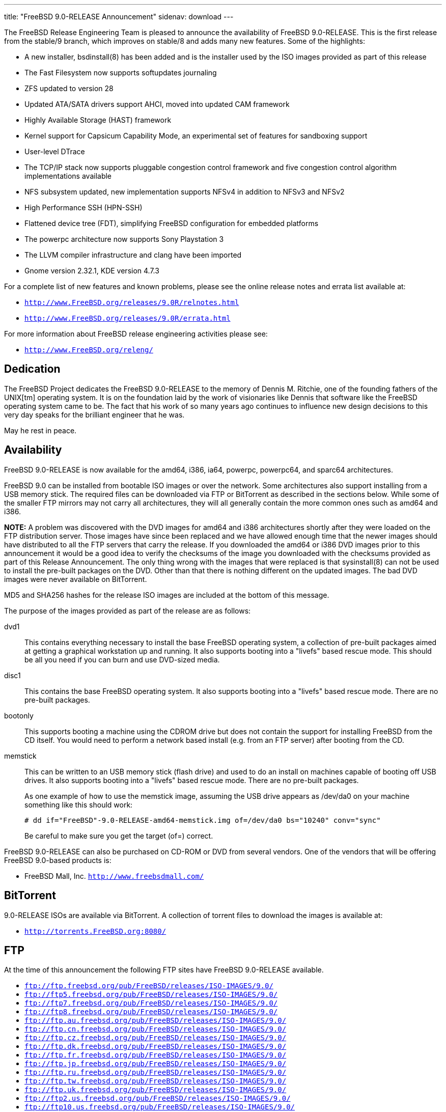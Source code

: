 ---
title: "FreeBSD 9.0-RELEASE Announcement"
sidenav: download
---

++++


  <p>The FreeBSD Release Engineering Team is pleased to announce the
    availability of FreeBSD 9.0-RELEASE.  This is the first release from
    the stable/9 branch, which improves on stable/8 and adds many new
    features.  Some of the highlights:</p>

  <ul>
    <li><p>A new installer, bsdinstall(8) has been added and is the
	installer used by the ISO images provided as part of this
	release</p></li>

    <li><p>The Fast Filesystem now supports softupdates
	journaling</p></li>

    <li><p>ZFS updated to version 28</p></li>

    <li><p>Updated ATA/SATA drivers support AHCI, moved into updated
	CAM framework</p></li>

    <li><p>Highly Available Storage (HAST) framework</p></li>

    <li><p>Kernel support for Capsicum Capability Mode, an
	experimental set of features for sandboxing support</p></li>

    <li><p>User-level DTrace</p></li>

    <li><p>The TCP/IP stack now supports pluggable congestion control
	framework and five congestion control algorithm
	implementations available</p></li>

    <li><p>NFS subsystem updated, new implementation supports NFSv4 in
	addition to NFSv3 and NFSv2</p></li>

    <li><p>High Performance SSH (HPN-SSH)</p></li>

    <li><p>Flattened device tree (FDT), simplifying FreeBSD
	  configuration for embedded platforms</p></li>

    <li><p>The powerpc architecture now supports Sony Playstation
	3</p></li>

    <li><p>The LLVM compiler infrastructure and clang have been
	imported</p></li>

    <li><p>Gnome version 2.32.1, KDE version 4.7.3</p></li>
  </ul>

  <p>For a complete list of new features and known problems, please
    see the online release notes and errata list available at:</p>

  <ul>
    <li><p><tt><a href="http://www.FreeBSD.org/releases/9.0R/relnotes.html" shape="rect">http://www.FreeBSD.org/releases/9.0R/relnotes.html</a></tt></p></li>

    <li><p><tt><a href="http://www.FreeBSD.org/releases/9.0R/errata.html" shape="rect">http://www.FreeBSD.org/releases/9.0R/errata.html</a></tt></p></li>
  </ul>

  <p>For more information about FreeBSD release engineering
    activities please see:</p>

  <ul>
    <li><p><tt><a href="http://www.FreeBSD.org/releng/" shape="rect">http://www.FreeBSD.org/releng/</a></tt></p></li>
  </ul>

  <h2>Dedication</h2>

  <p>The FreeBSD Project dedicates the FreeBSD 9.0-RELEASE to the
    memory of Dennis M. Ritchie, one of the founding fathers of the
    UNIX[tm] operating system.  It is on the foundation laid by the
    work of visionaries like Dennis that software like the FreeBSD
    operating system came to be.  The fact that his work of so many
    years ago continues to influence new design decisions to this very
    day speaks for the brilliant engineer that he was.</p>

  <p>May he rest in peace.</p>

  <h2>Availability</h2>

  <p>FreeBSD 9.0-RELEASE is now available for the amd64, i386, ia64,
    powerpc, powerpc64, and sparc64 architectures.</p>

  <p>FreeBSD 9.0 can be installed from bootable ISO images or over the
    network.  Some architectures also support installing from a USB
    memory stick.  The required files can be downloaded via FTP or
    BitTorrent as described in the sections below.  While some of the
    smaller FTP mirrors may not carry all architectures, they will all
    generally contain the more common ones such as amd64 and i386.</p>

  <p><strong>NOTE:</strong> A problem was discovered with the DVD
    images for amd64 and i386 architectures shortly after they were
    loaded on the FTP distribution server.  Those images have since
    been replaced and we have allowed enough time that the newer
    images should have distributed to all the FTP servers that carry
    the release.  If you downloaded the amd64 or i386 DVD images prior
    to this announcement it would be a good idea to verify the
    checksums of the image you downloaded with the checksums provided
    as part of this Release Announcement.  The only thing wrong with
    the images that were replaced is that sysinstall(8) can not be
    used to install the pre-built packages on the DVD.  Other than
    that there is nothing different on the updated images.  The bad
    DVD images were never available on BitTorrent.</p>

  <p>MD5 and SHA256 hashes for the release ISO images are included at
    the bottom of this message.</p>

  <p>The purpose of the images provided as part of the release are as
    follows:</p>

  <dl>
    <dt>dvd1</dt>

    <dd><p>This contains everything necessary to install the base
	FreeBSD operating system, a collection of pre-built packages
	aimed at getting a graphical workstation up and running.  It
	also supports booting into a "livefs" based rescue mode.  This
	should be all you need if you can burn and use DVD-sized
	media.</p></dd>

    <dt>disc1</dt>

    <dd><p>This contains the base FreeBSD operating system. It also
	supports booting into a "livefs" based rescue mode.  There are
	no pre-built packages.</p></dd>

    <dt>bootonly</dt>

    <dd><p>This supports booting a machine using the CDROM drive but
	does not contain the support for installing FreeBSD from the
	CD itself.  You would need to perform a network based install
	(e.g. from an FTP server) after booting from the CD.</p></dd>

    <dt>memstick</dt>

    <dd><p>This can be written to an USB memory stick (flash drive)
	and used to do an install on machines capable of booting off
	USB drives.  It also supports booting into a "livefs" based
	rescue mode.  There are no pre-built packages.</p>

      <p>As one example of how to use the memstick image, assuming the
	USB drive appears as /dev/da0 on your machine something like this
	should work:</p>

      <pre xml:space="preserve"># dd if="FreeBSD"-9.0-RELEASE-amd64-memstick.img of=/dev/da0 bs="10240" conv="sync"</pre>

      <p>Be careful to make sure you get the target (of=) correct.</p>
    </dd>
  </dl>

  <p>FreeBSD 9.0-RELEASE can also be purchased on CD-ROM or DVD from
    several vendors.  One of the vendors that will be offering FreeBSD
    9.0-based products is:</p>

  <ul>
    <li><p>FreeBSD Mall, Inc. <tt><a href="http://www.freebsdmall.com/" shape="rect">http://www.freebsdmall.com/</a></tt></p></li>
  </ul>

  <h2>BitTorrent</h2>

  <p>9.0-RELEASE ISOs are available via BitTorrent.  A collection of
    torrent files to download the images is available at:</p>

  <ul>
    <li><p><tt><a href="http://torrents.FreeBSD.org:8080/" shape="rect">http://torrents.FreeBSD.org:8080/</a></tt></p></li>
  </ul>

  <h2>FTP</h2>

  <p>At the time of this announcement the following FTP sites have
    FreeBSD 9.0-RELEASE available.</p>

  <ul>
    <li><tt><a href="ftp://ftp.freebsd.org/pub/FreeBSD/releases/ISO-IMAGES/9.0/" shape="rect">ftp://ftp.freebsd.org/pub/FreeBSD/releases/ISO-IMAGES/9.0/</a></tt></li>
    <li><tt><a href="ftp://ftp5.freebsd.org/pub/FreeBSD/releases/ISO-IMAGES/9.0/" shape="rect">ftp://ftp5.freebsd.org/pub/FreeBSD/releases/ISO-IMAGES/9.0/</a></tt></li>
    <li><tt><a href="ftp://ftp7.freebsd.org/pub/FreeBSD/releases/ISO-IMAGES/9.0/" shape="rect">ftp://ftp7.freebsd.org/pub/FreeBSD/releases/ISO-IMAGES/9.0/</a></tt></li>
    <li><tt><a href="ftp://ftp8.freebsd.org/pub/FreeBSD/releases/ISO-IMAGES/9.0/" shape="rect">ftp://ftp8.freebsd.org/pub/FreeBSD/releases/ISO-IMAGES/9.0/</a></tt></li>
    <li><tt><a href="ftp://ftp.au.freebsd.org/pub/FreeBSD/releases/ISO-IMAGES/9.0/" shape="rect">ftp://ftp.au.freebsd.org/pub/FreeBSD/releases/ISO-IMAGES/9.0/</a></tt></li>
    <li><tt><a href="ftp://ftp.cn.freebsd.org/pub/FreeBSD/releases/ISO-IMAGES/9.0/" shape="rect">ftp://ftp.cn.freebsd.org/pub/FreeBSD/releases/ISO-IMAGES/9.0/</a></tt></li>
    <li><tt><a href="ftp://ftp.cz.freebsd.org/pub/FreeBSD/releases/ISO-IMAGES/9.0/" shape="rect">ftp://ftp.cz.freebsd.org/pub/FreeBSD/releases/ISO-IMAGES/9.0/</a></tt></li>
    <li><tt><a href="ftp://ftp.dk.freebsd.org/pub/FreeBSD/releases/ISO-IMAGES/9.0/" shape="rect">ftp://ftp.dk.freebsd.org/pub/FreeBSD/releases/ISO-IMAGES/9.0/</a></tt></li>
    <li><tt><a href="ftp://ftp.fr.freebsd.org/pub/FreeBSD/releases/ISO-IMAGES/9.0/" shape="rect">ftp://ftp.fr.freebsd.org/pub/FreeBSD/releases/ISO-IMAGES/9.0/</a></tt></li>
    <li><tt><a href="ftp://ftp.jp.freebsd.org/pub/FreeBSD/releases/ISO-IMAGES/9.0/" shape="rect">ftp://ftp.jp.freebsd.org/pub/FreeBSD/releases/ISO-IMAGES/9.0/</a></tt></li>
    <li><tt><a href="ftp://ftp.ru.freebsd.org/pub/FreeBSD/releases/ISO-IMAGES/9.0/" shape="rect">ftp://ftp.ru.freebsd.org/pub/FreeBSD/releases/ISO-IMAGES/9.0/</a></tt></li>
    <li><tt><a href="ftp://ftp.tw.freebsd.org/pub/FreeBSD/releases/ISO-IMAGES/9.0/" shape="rect">ftp://ftp.tw.freebsd.org/pub/FreeBSD/releases/ISO-IMAGES/9.0/</a></tt></li>
    <li><tt><a href="ftp://ftp.uk.freebsd.org/pub/FreeBSD/releases/ISO-IMAGES/9.0/" shape="rect">ftp://ftp.uk.freebsd.org/pub/FreeBSD/releases/ISO-IMAGES/9.0/</a></tt></li>
    <li><tt><a href="ftp://ftp2.us.freebsd.org/pub/FreeBSD/releases/ISO-IMAGES/9.0/" shape="rect">ftp://ftp2.us.freebsd.org/pub/FreeBSD/releases/ISO-IMAGES/9.0/</a></tt></li>
    <li><tt><a href="ftp://ftp10.us.freebsd.org/pub/FreeBSD/releases/ISO-IMAGES/9.0/" shape="rect">ftp://ftp10.us.freebsd.org/pub/FreeBSD/releases/ISO-IMAGES/9.0/</a></tt></li>
    <li><tt><a href="ftp://ftp.za.freebsd.org/pub/FreeBSD/releases/ISO-IMAGES/9.0/" shape="rect">ftp://ftp.za.freebsd.org/pub/FreeBSD/releases/ISO-IMAGES/9.0/</a></tt></li>
  </ul>

  <p>However before trying these sites please check your regional
    mirror(s) first by going to:</p>

  <ul>
    <li><p><tt>ftp://ftp.&lt;yourdomain&gt;.FreeBSD.org/pub/FreeBSD</tt></p></li>
  </ul>

  <p>Any additional mirror sites will be labeled
    <strong>ftp2</strong>, <strong>ftp3</strong> and so on.</p>

  <p>More information about FreeBSD mirror sites can be found at:</p>

  <ul>
    <li><p><tt><a href="http://www.FreeBSD.org/doc/en_US.ISO8859-1/books/handbook/mirrors-ftp.html" shape="rect">http://www.FreeBSD.org/doc/en_US.ISO8859-1/books/handbook/mirrors-ftp.html</a></tt></p></li>
  </ul>

  <p>For instructions on installing FreeBSD or updating an existing
    machine to 9.0-RELEASE please see:</p>

  <ul>
    <li><p><tt><a href="http://www.FreeBSD.org/releases/9.0R/installation.html" shape="rect">http://www.FreeBSD.org/releases/9.0R/installation.html</a></tt></p></li>
  </ul>

  <h2>Support</h2>

  <p>The FreeBSD Security Team currently plans to support FreeBSD 9.0
    until January 31st, 2013.  For more information on the Security
    Team and their support of the various FreeBSD branches see:</p>

  <ul>
    <li><p><tt><a href="http://www.FreeBSD.org/security/" shape="rect">http://www.FreeBSD.org/security/</a></tt></p></li>
  </ul>

  <h2>Other Projects Based on FreeBSD</h2>

  <p>There are many "third party" Projects based on FreeBSD.  The
    Projects range from re-packaging FreeBSD into a more "novice
    friendly" distribution to making FreeBSD available on Amazon's EC2
    infrastructure.  For more information about these Third Party
    Projects see:</p>

  <ul>
    <li><p><tt><a href="http://wiki.freebsd.org/3rdPartyProjects" shape="rect">http://wiki.freebsd.org/3rdPartyProjects</a></tt></p></li>
  </ul>

  <h2>Acknowledgments</h2>

  <p>Many companies donated equipment, network access, or man-hours to
    support the release engineering activities for FreeBSD 9.0
    including The FreeBSD Foundation, Yahoo!, NetApp, Internet Systems
    Consortium, Sentex Communications, New York Internet, Juniper
    Networks, and iXsystems.</p>

  <p>The release engineering team for 9.0-RELEASE includes:</p>

  <table border="0">
    <tbody>
      <tr>
	<td rowspan="1" colspan="1">Ken&nbsp;Smith&nbsp;&lt;<a href="mailto:kensmith@FreeBSD.org" shape="rect">kensmith@FreeBSD.org</a>&gt;</td>
	<td rowspan="1" colspan="1">Release Engineering,
	  amd64, i386, sparc64 Release Building,
	  Mirror Site Coordination</td>
      </tr>

      <tr>
	<td rowspan="1" colspan="1">Robert&nbsp;Watson&nbsp;&lt;<a href="mailto:rwatson@FreeBSD.org" shape="rect">rwatson@FreeBSD.org</a>&gt;</td>
	<td rowspan="1" colspan="1">Release Engineering, Security</td>
      </tr>

      <tr>
	<td rowspan="1" colspan="1">Konstantin&nbsp;Belousov&nbsp;&lt;<a href="mailto:kib@FreeBSD.org" shape="rect">kib@FreeBSD.org</a>&gt;</td>
	<td rowspan="1" colspan="1">Release Engineering</td>
      </tr>

      <tr>
	<td rowspan="1" colspan="1">Marc&nbsp;Fonvieille&nbsp;&lt;<a href="mailto:blackend@FreeBSD.org" shape="rect">blackend@FreeBSD.org</a>&gt;</td>
	<td rowspan="1" colspan="1">Release Engineering, Documentation</td>
      </tr>

      <tr>
	<td rowspan="1" colspan="1">Josh&nbsp;Paetzel&nbsp;&lt;<a href="mailto:jpaetzel@FreeBSD.org" shape="rect">jpaetzel@FreeBSD.org</a>&gt;</td>
	<td rowspan="1" colspan="1">Release Engineering</td>
      </tr>

      <tr>
	<td rowspan="1" colspan="1">Hiroki&nbsp;Sato&nbsp;&lt;<a href="mailto:hrs@FreeBSD.org" shape="rect">hrs@FreeBSD.org</a>&gt;</td>
	<td rowspan="1" colspan="1">Release Engineering, Documentation</td>
      </tr>

      <tr>
	<td rowspan="1" colspan="1">Bjoern&nbsp;Zeeb&nbsp;&lt;<a href="mailto:bz@FreeBSD.org" shape="rect">bz@FreeBSD.org</a>&gt;</td>
	<td rowspan="1" colspan="1">Release Engineering</td>
      </tr>

      <tr>
	<td rowspan="1" colspan="1">Marcel&nbsp;Moolenaar&nbsp;&lt;<a href="marcel@FreeBSD.org" shape="rect">marcel@FreeBSD.org</a>&gt;</td>
	<td rowspan="1" colspan="1">ia64, powerpc Release Building</td>
      </tr>

      <tr>
	<td rowspan="1" colspan="1">Nathan&nbsp;Whitehorn&nbsp;&lt;<a href="mailto:nwhitehorn@FreeBSD.org" shape="rect">nwhitehorn@FreeBSD.org</a>&gt;</td>
	<td rowspan="1" colspan="1">powerpc64 Release Building</td>
      </tr>

      <tr>
	<td rowspan="1" colspan="1">Joe&nbsp;Marcus&nbsp;Clarke&nbsp;&lt;<a href="mailto:marcus@FreeBSD.org" shape="rect">marcus@FreeBSD.org</a>&gt;</td>
	<td rowspan="1" colspan="1">Package Building</td>
      </tr>

      <tr>
	<td rowspan="1" colspan="1">Erwin&nbsp;Lansing&nbsp;&lt;<a href="mailto:erwin@FreeBSD.org" shape="rect">erwin@FreeBSD.org</a>&gt;</td>
	<td rowspan="1" colspan="1">Package Building</td>
      </tr>

      <tr>
	<td rowspan="1" colspan="1">Mark&nbsp;Linimon&nbsp;&lt;<a href="mailto:linimon@FreeBSD.org" shape="rect">linimon@FreeBSD.org</a>&gt;</td>
	<td rowspan="1" colspan="1">Package Building</td>
      </tr>

      <tr>
	<td rowspan="1" colspan="1">Pav&nbsp;Lucistnik&nbsp;&lt;<a href="mailto:pav@FreeBSD.org" shape="rect">pav@FreeBSD.org</a>&gt;</td>
	<td rowspan="1" colspan="1">Package Building</td>
      </tr>

      <tr>
	<td rowspan="1" colspan="1">Ion-Mihai&nbsp;Tetcu&nbsp;&lt;<a href="mailto:itetcu@FreeBSD.org" shape="rect">itetcu@FreeBSD.org</a>&gt;</td>
	<td rowspan="1" colspan="1">Package Building</td>
      </tr>

      <tr>
	<td rowspan="1" colspan="1">Martin&nbsp;Wilke&nbsp;&lt;<a href="mailto:miwi@FreeBSD.org" shape="rect">miwi@FreeBSD.org</a>&gt;</td>
	<td rowspan="1" colspan="1">Package Building, Ports Security</td>
      </tr>

      <tr>
	<td rowspan="1" colspan="1">Colin&nbsp;Percival&nbsp;&lt;<a href="mailto:cperciva@FreeBSD.org" shape="rect">cperciva@FreeBSD.org</a>&gt;</td>
	<td rowspan="1" colspan="1">Security Officer</td>
      </tr>
    </tbody>
  </table>

  <h2>Trademark</h2>

  <p>FreeBSD is a registered trademark of The FreeBSD Foundation.</p>

  <h2>ISO Image Checksums</h2>

  <pre xml:space="preserve">MD5 (FreeBSD-9.0-RELEASE-amd64-bootonly.iso) = 477019a305797186a8b3e4147f44edec
MD5 (FreeBSD-9.0-RELEASE-amd64-disc1.iso) = b23ef73412bd50ed62ef8613ca1a4199
MD5 (FreeBSD-9.0-RELEASE-amd64-dvd1.iso) = 61221643ebeefeeb74bd552311e07070
MD5 (FreeBSD-9.0-RELEASE-amd64-memstick.img) = b37217292ad626d6ab2d3a9c1d215d2d</pre>

  <pre xml:space="preserve">MD5 (FreeBSD-9.0-RELEASE-i386-bootonly.iso) = 70b4b0dd42c309da79ce63ba2789cfe3
MD5 (FreeBSD-9.0-RELEASE-i386-disc1.iso) = 5bf615f286ee6eeb3ecce45bd8d1622c
MD5 (FreeBSD-9.0-RELEASE-i386-dvd1.iso) = fee32ba2041285b971daf7ea429e36e4
MD5 (FreeBSD-9.0-RELEASE-i386-memstick.img) = 79ddd8f3422e209ae9bd11fee4e399eb</pre>

  <pre xml:space="preserve">MD5 (FreeBSD-9.0-RELEASE-ia64-bootonly.iso) = 5c83f9a5bf359b2971059d1664ef5f7e
MD5 (FreeBSD-9.0-RELEASE-ia64-memstick) = ee1d5196eb281966b9ef95b953a36d8d
MD5 (FreeBSD-9.0-RELEASE-ia64-release.iso) = 73ca213db21379eb2527dcea37eeb824</pre>

  <pre xml:space="preserve">MD5 (FreeBSD-9.0-RELEASE-powerpc-bootonly.iso) = bfe036760daac0cddfe8ce2915eaec54
MD5 (FreeBSD-9.0-RELEASE-powerpc-memstick) = e7a09f343ee248ee538954b39549c241
MD5 (FreeBSD-9.0-RELEASE-powerpc-release.iso) = 2431f52b2f9cc1951b0e568b3cd0f126</pre>

  <pre xml:space="preserve">MD5 (FreeBSD-9.0-RELEASE-powerpc64-bootonly.iso) = 377714742e5f2e16e34b7818347d4e3f
MD5 (FreeBSD-9.0-RELEASE-powerpc64-memstick) = 9e4ee64a7460c3c930d0e3e2e3cd03b9
MD5 (FreeBSD-9.0-RELEASE-powerpc64-release.iso) = 347e51ceb3e65c1eff3cc3acdb519ffb</pre>

  <pre xml:space="preserve">MD5 (FreeBSD-9.0-RELEASE-sparc64-bootonly.iso) = 81778b8ee1a8881b8597ee4275cc3b4e
MD5 (FreeBSD-9.0-RELEASE-sparc64-disc1.iso) = a63a07e3c45275568db2cead1b3e7167</pre>

  <pre xml:space="preserve">SHA256 (FreeBSD-9.0-RELEASE-amd64-bootonly.iso) = d16fd5f32c9483177a01241f37ed84f347484c65e52aba4dbf8a2f3108fb457d
SHA256 (FreeBSD-9.0-RELEASE-amd64-disc1.iso) = bcc69320cd2f227411d55967113abc8ffa5ede0a6526090ca3fb5ab776fead9d
SHA256 (FreeBSD-9.0-RELEASE-amd64-dvd1.iso) = f338e24645f0bcc792b8417411ed737d8057cd2f470f9d2b601c143352d6d459
SHA256 (FreeBSD-9.0-RELEASE-amd64-memstick.img) = b8c964f362200d758e06dc6ea8dd556a4d6fedc2f3cd44c300318d9c2f4fb7a5</pre>

  <pre xml:space="preserve">SHA256 (FreeBSD-9.0-RELEASE-i386-bootonly.iso) = e655de649040269ffdaa40179c3b91c59c8febef7486e340c3a5a5493097366d
SHA256 (FreeBSD-9.0-RELEASE-i386-disc1.iso) = b03df5fbd345781cab7dcab1fd0ea4d84c7c48712a6035476a709e6c0d5763f0
SHA256 (FreeBSD-9.0-RELEASE-i386-dvd1.iso) = ebc75ecdbd0580fbe9e59373962e0fc452c4480082af563e5cd765aca1ecd705
SHA256 (FreeBSD-9.0-RELEASE-i386-memstick.img) = 99193a7895109d415936ba89e4f2c24227af48f064073dee7c4b49722c3656f8</pre>

  <pre xml:space="preserve">SHA256 (FreeBSD-9.0-RELEASE-ia64-bootonly.iso) = 1d25fc52d868877eb3cbdc012be895827f9c2bd808f886755d7ca2e9257af108
SHA256 (FreeBSD-9.0-RELEASE-ia64-memstick) = af147d20765bdbe6f71a8fb113fdba64de4d152b554c1fc8d78dc6f941e4737c
SHA256 (FreeBSD-9.0-RELEASE-ia64-release.iso) = 289f31e0dadfa46f51e9a44e26cd9cf6652ff4b5a631a21dca065dcd0d66890d</pre>

  <pre xml:space="preserve">SHA256 (FreeBSD-9.0-RELEASE-powerpc-bootonly.iso) = 7ca03f71d2dd0cad929d0005601b4c994a54b02ab140d4218fa326b0fce7dad8
SHA256 (FreeBSD-9.0-RELEASE-powerpc-memstick) = 042bb4d473b615cf0d3c46d48d4db1fb457a54695e6ef3e47ee1b2dc6a4f3d9b
SHA256 (FreeBSD-9.0-RELEASE-powerpc-release.iso) = 0a7af5c74ebc0e13e79dfde03d54d3d752f3c71aff39659406ad6e5bcc0cefc3</pre>

  <pre xml:space="preserve">SHA256 (FreeBSD-9.0-RELEASE-powerpc64-bootonly.iso) = 2eb5f141fb702a9c757f91a54ff8ea5ded13d51b29dfa86e5ba6bfbe9bb8e48e
SHA256 (FreeBSD-9.0-RELEASE-powerpc64-memstick) = 91648a0377cd4cf8dc5453e48416dd16ac99a30e5439534053a1ca16f9944a0d
SHA256 (FreeBSD-9.0-RELEASE-powerpc64-release.iso) = 17ab67fe62e1da232038b1ff598be1aef5fe8ccea620e0fbd67d8e262992fd66</pre>

  <pre xml:space="preserve">SHA256 (FreeBSD-9.0-RELEASE-sparc64-bootonly.iso) = 1f633899cf42be1fecc61f82aa9fd9197da0cf88dda25aabbbf67250653459f5
SHA256 (FreeBSD-9.0-RELEASE-sparc64-disc1.iso) = 8414abb3a501a9f712fe137a2f3667249ab3d2666815a877a93c934ced5d1110</pre>


  </div>
          <br class="clearboth" />
        </div>
        
++++

